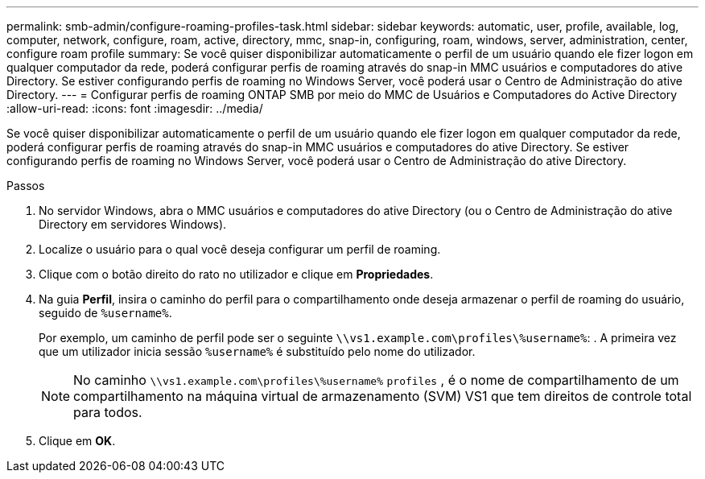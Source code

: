 ---
permalink: smb-admin/configure-roaming-profiles-task.html 
sidebar: sidebar 
keywords: automatic, user, profile, available, log, computer, network, configure, roam, active, directory, mmc, snap-in, configuring, roam, windows, server, administration, center, configure roam profile 
summary: Se você quiser disponibilizar automaticamente o perfil de um usuário quando ele fizer logon em qualquer computador da rede, poderá configurar perfis de roaming através do snap-in MMC usuários e computadores do ative Directory. Se estiver configurando perfis de roaming no Windows Server, você poderá usar o Centro de Administração do ative Directory. 
---
= Configurar perfis de roaming ONTAP SMB por meio do MMC de Usuários e Computadores do Active Directory
:allow-uri-read: 
:icons: font
:imagesdir: ../media/


[role="lead"]
Se você quiser disponibilizar automaticamente o perfil de um usuário quando ele fizer logon em qualquer computador da rede, poderá configurar perfis de roaming através do snap-in MMC usuários e computadores do ative Directory. Se estiver configurando perfis de roaming no Windows Server, você poderá usar o Centro de Administração do ative Directory.

.Passos
. No servidor Windows, abra o MMC usuários e computadores do ative Directory (ou o Centro de Administração do ative Directory em servidores Windows).
. Localize o usuário para o qual você deseja configurar um perfil de roaming.
. Clique com o botão direito do rato no utilizador e clique em *Propriedades*.
. Na guia *Perfil*, insira o caminho do perfil para o compartilhamento onde deseja armazenar o perfil de roaming do usuário, seguido de `%username%`.
+
Por exemplo, um caminho de perfil pode ser o seguinte `\\vs1.example.com\profiles\%username%`: . A primeira vez que um utilizador inicia sessão `%username%` é substituído pelo nome do utilizador.

+
[NOTE]
====
No caminho `\\vs1.example.com\profiles\%username%` `profiles` , é o nome de compartilhamento de um compartilhamento na máquina virtual de armazenamento (SVM) VS1 que tem direitos de controle total para todos.

====
. Clique em *OK*.

